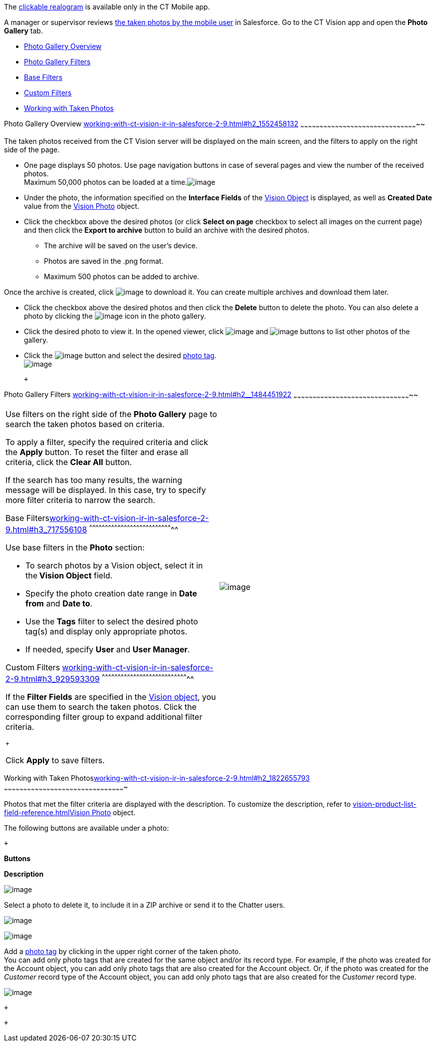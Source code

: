 The
link:working-with-ct-vision-ir-in-the-ct-mobile-app-2-9.html#h3_2072273480[clickable
realogram] is available only in the CT Mobile app.

A manager or supervisor reviews
link:working-with-ct-vision-ir-in-the-ct-mobile-app-2-9.html[the taken
photos by the mobile user] in Salesforce. Go to the CT Vision app and
open the *Photo Gallery* tab.

* link:working-with-ct-vision-ir-in-salesforce-2-9.html#h2_1552458132[Photo
Gallery Overview]
* link:working-with-ct-vision-ir-in-salesforce-2-9.html#h2__1484451922[Photo
Gallery Filters]
* link:working-with-ct-vision-ir-in-salesforce-2-9.html#h3_717556108[Base
Filters]
* link:working-with-ct-vision-ir-in-salesforce-2-9.html#h3_929593309[Custom
Filters]
* link:working-with-ct-vision-ir-in-salesforce-2-9.html#h2_1822655793[Working
with Taken Photos]

[[h2_1552458132]]
Photo Gallery Overview
link:working-with-ct-vision-ir-in-salesforce-2-9.html#h2_1552458132[]
~~~~~~~~~~~~~~~~~~~~~~~~~~~~~~~~~~~~~~~~~~~~~~~~~~~~~~~~~~~~~~~~~~~~~~~~~~~~~~~~~~~~~~~~~~~~

The taken photos received from the CT Vision server will be displayed on
the main screen, and the filters to apply on the right side of the page.

* One page displays 50 photos. Use page navigation buttons in case of
several pages and view the number of the received photos. +
Maximum 50,000 photos can be loaded at a
time.image:../Storage/ct-vision-ir-en-publication/ctv-photo-gallery.png[image]

* Under the photo, the information specified on the *Interface Fields*
of the link:vision-object-field-reference-ir-2-9.html[Vision Object] is
displayed, as well as *Created Date* value from the
link:vision-photo-field-reference-ir-2-9.html[Vision Photo] object.
* Click the checkbox above the desired photos (or click *Select on page*
checkbox to select all images on the current page) and then click the
*Export to archive* button to build an archive with the desired photos.
** The archive will be saved on the user's device.
** Photos are saved in the .png format.
** Maximum 500 photos can be added to archive.

Once the archive is created, click
image:../Storage/ct-vision-ir-en-publication/project-ct-vision-lite-en/ctv-lite-feedback-loop-archive-download-icon-2.9.png[image] to
download it. You can create multiple archives and download them later. 
    

* Click the checkbox above the desired photos and then click
the *Delete* button to delete the photo. You can also delete a photo by
clicking
the image:../Storage/ct-vision-ir-en-publication/project-ct-vision-lite-en/delete-icon-gallery.png[image] icon
in the photo gallery.
* Click the desired photo to view it. In the opened viewer,
click image:../Storage/ct-vision-ir-en-publication/project-ct-vision-lite-en/gallery-right-arrow.png[image] and image:../Storage/ct-vision-ir-en-publication/project-ct-vision-lite-en/gallery-left-arrow.png[image] buttons
to list other photos of the gallery.
* Click
the image:../Storage/ct-vision-ir-en-publication/project-ct-vision-lite-en/tag-selection-icon.png[image]
button and select the
desired link:7-specifying-photo-tags-2-9.html[photo tag]. +
image:../Storage/ct-vision-ir-en-publication/project-ct-vision-lite-en/tags-list.png[image]

 +

[[h2__1484451922]]
Photo Gallery Filters
link:working-with-ct-vision-ir-in-salesforce-2-9.html#h2__1484451922[]
~~~~~~~~~~~~~~~~~~~~~~~~~~~~~~~~~~~~~~~~~~~~~~~~~~~~~~~~~~~~~~~~~~~~~~~~~~~~~~~~~~~~~~~~~~~~

[width="100%",cols="50%,50%",]
|=======================================================================
a|
Use filters on the right side of the *Photo Gallery* page to search the
taken photos based on criteria.

To apply a filter, specify the required criteria and click the *Apply*
button. To reset the filter and erase all criteria, click the *Clear
All* button. +

If the search has too many results, the warning message will be
displayed. In this case, try to specify more filter criteria to narrow
the search.

[[h3_717556108]]
Base
Filterslink:working-with-ct-vision-ir-in-salesforce-2-9.html#h3_717556108[]
^^^^^^^^^^^^^^^^^^^^^^^^^^^^^^^^^^^^^^^^^^^^^^^^^^^^^^^^^^^^^^^^^^^^^^^^^^^^^^^^

Use base filters in the *Photo* section:

* To search photos by a Vision object, select it in the** Vision
Object** field.
* Specify the photo creation date range in *Date from* and *Date to*.
* Use the *Tags* filter to select the desired photo tag(s) and display
only appropriate photos.
* If needed, specify *User* and *User Manager*.

[[h3_929593309]]
Custom Filters
link:working-with-ct-vision-ir-in-salesforce-2-9.html#h3_929593309[]
^^^^^^^^^^^^^^^^^^^^^^^^^^^^^^^^^^^^^^^^^^^^^^^^^^^^^^^^^^^^^^^^^^^^^^^^^^^^^^^^^^^

If the *Filter Fields* are specified in the
link:vision-object-field-reference-ir-2-9.html[Vision object], you can
use them to search the taken photos. Click the corresponding filter
group to expand additional filter criteria.

 +

Click *Apply* to save filters. +


|image:../Storage/ct-vision-ir-en-publication/project-ct-vision-lite-en/ctv-lite-photo-filters.png[image] +
|=======================================================================

[[h2_1822655793]]

[[h2_1822655793]]
Working with Taken
Photoslink:working-with-ct-vision-ir-in-salesforce-2-9.html#h2_1822655793[]
~~~~~~~~~~~~~~~~~~~~~~~~~~~~~~~~~~~~~~~~~~~~~~~~~~~~~~~~~~~~~~~~~~~~~~~~~~~~~~~~~~~~~~~~~~~~~~

Photos that met the filter criteria are displayed with the
description. To customize the description, refer
to link:vision-product-list-field-reference.html[]link:vision-photo-field-reference-ir-2-9.html[Vision
Photo] object.

The following buttons are available under a photo:

 +

*Buttons*

*Description*

image:../Storage/ct-vision-ir-en-publication/checkbox-unselected.png[image]

Select a photo to delete it, to include it in a ZIP archive or send it
to the Chatter users.

image:../Storage/ct-vision-ir-en-publication/checkbox-selected.png[image] +

image:../Storage/ct-vision-ir-en-publication/tag-selection-icon.png[image]

Add a link:7-specifying-photo-tags-2-9.html#h3__759435562[photo tag] by
clicking in the upper right corner of the taken photo. +
You can add only photo tags that are created for the same object and/or
its record type. For example, if the photo was created for the Account
object, you can add only photo tags that are also created for the
Account object. Or, if the photo was created for the _Customer_ record
type of the Account object, you can add only photo tags that are also
created for the _Customer_ record type.

image:../Storage/ct-vision-ir-en-publication/project-ct-vision-lite-en/ctv-lite-fbl-taken-photos.png[image]

 +

 +

[[h3_1235535035]]
